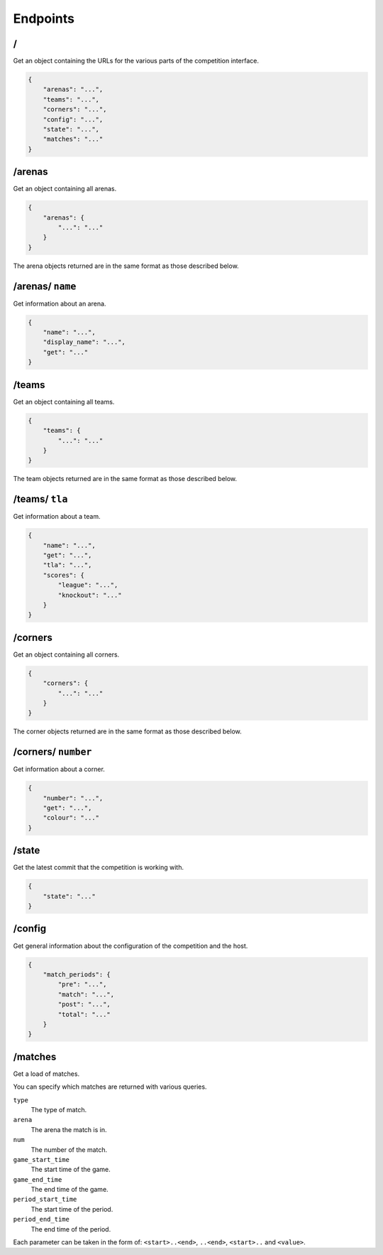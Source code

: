 Endpoints
=========

/
-

Get an object containing the URLs for the various parts of the competition
interface.

.. code-block:: json

    {
        "arenas": "...",
        "teams": "...",
        "corners": "...",
        "config": "...",
        "state": "...",
        "matches": "..."
    }

/arenas
-------

Get an object containing all arenas.

.. code-block:: json

    {
        "arenas": {
            "...": "..."
        }
    }

The arena objects returned are in the same format as those described below.

/arenas/ ``name``
-----------------

Get information about an arena.

.. code-block:: json

    {
        "name": "...",
        "display_name": "...",
        "get": "..."
    }

/teams
------

Get an object containing all teams.

.. code-block:: json

    {
        "teams": {
            "...": "..."
        }
    }

The team objects returned are in the same format as those described below.

/teams/ ``tla``
---------------

Get information about a team.

.. code-block:: json

    {
        "name": "...",
        "get": "...",
        "tla": "...",
        "scores": {
            "league": "...",
            "knockout": "..."
        }
    }

/corners
--------

Get an object containing all corners.

.. code-block:: json

    {
        "corners": {
            "...": "..."
        }
    }

The corner objects returned are in the same format as those described below.

/corners/ ``number``
--------------------

Get information about a corner.

.. code-block:: json

    {
        "number": "...",
        "get": "...",
        "colour": "..."
    }

/state
------

Get the latest commit that the competition is working with.

.. code-block:: json

    {
        "state": "..."
    }

/config
-------

Get general information about the configuration of the competition and the host.

.. code-block:: json

    {
        "match_periods": {
            "pre": "...",
            "match": "...",
            "post": "...",
            "total": "..."
        }
    }

/matches
--------

Get a load of matches.

You can specify which matches are returned with various queries.

``type``
    The type of match.

``arena``
    The arena the match is in.

``num``
    The number of the match.

``game_start_time``
    The start time of the game.

``game_end_time``
    The end time of the game.

``period_start_time``
    The start time of the period.

``period_end_time``
    The end time of the period.

Each parameter can be taken in the form of: ``<start>..<end>``, ``..<end>``,
``<start>..`` and ``<value>``.
